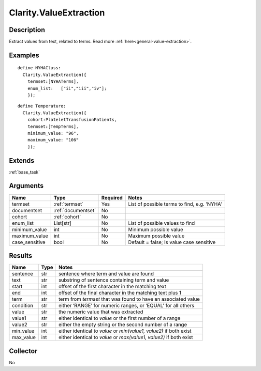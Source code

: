 .. _valueextractor:

Clarity.ValueExtraction
=======================

Description
-----------

Extract values from text, related to terms.
Read more :ref:`here<general-value-extraction>`.

Examples
--------
::

    define NYHAClass:
      Clarity.ValueExtraction({
        termset:[NYHATerms],
        enum_list:   ["ii","iii","iv"];
        });

::


    define Temperature:
      Clarity.ValueExtraction({
        cohort:PlateletTransfusionPatients,
        termset:[TempTerms],
        minimum_value: "96",
        maximum_value: "106"
        });


Extends
-------
:ref:`base_task`


Arguments
---------

=====================  ===================  ========= ======================================
         Name                 Type          Required                  Notes
=====================  ===================  ========= ======================================
termset                :ref:`termset`       Yes       List of possible terms to find, e.g. 'NYHA'
documentset            :ref:`documentset`   No
cohort                 :ref:`cohort`        No
enum_list              List[str]            No        List of possible values to find
minimum_value          int                  No        Minimum possible value
maximum_value          int                  No        Maximum possible value
case_sensitive         bool                 No        Default = false; Is value case sensitive
=====================  ===================  ========= ======================================



Results
-------


=====================  ================  ==========================================
         Name                 Type                             Notes
=====================  ================  ==========================================
sentence               str               sentence where term and value are found
text                   str               substring of sentence containing term and value
start                  int               offset of the first character in the matching text
end                    int               offset of the final character in the matching text plus 1
term                   str               term from `termset` that was found to have an associated value
condition              str               either ‘RANGE’ for numeric ranges, or ‘EQUAL’ for all others
value                  str               the numeric value that was extracted
value1                 str               either identical to `value` or the first number of a range
value2                 str               either the empty string or the second number of a range
min_value              int               either identical to `value` or `min(value1, value2)` if both exist
max_value              int               either identical to `value` or `max(value1, value2)` if both exist
=====================  ================  ==========================================


Collector
---------
No
